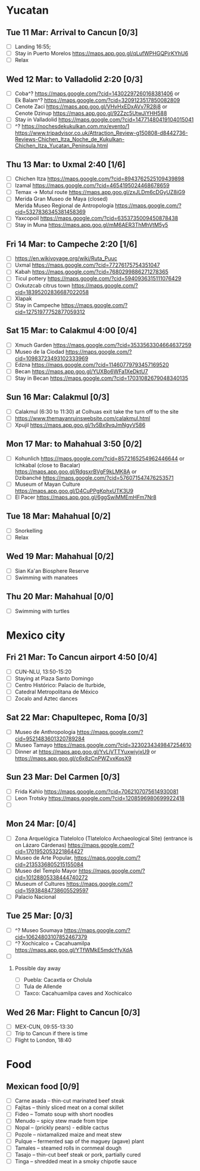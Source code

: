 #+TITLE: 
#+AUTHOR: 
#+DATE: 
#+OPTIONS: toc:nil H:2
#+LATEX_HEADER: \usepackage{tikzsymbols}

#+LATEX_HEADER: \usepackage{CJKutf8}
#+LATEX_HEADER: \newcommand{\ZH}[1]{\begin{CJK}{UTF8}{gbsn}\large #1\end{CJK}}
# +LATEX_HEADER: \newcommand{\ZHT}[1]{\begin{CJK}{UTF8}{bsmi}#1\end{CJK}}

* Yucatan
** Tue 11 Mar: Arrival to Cancun [0/3]
 + [ ] Landing 16:55;
 + [ ] Stay in Puerto Morelos https://maps.app.goo.gl/qLufWPHGQPjrKYhU6
 + [ ] Relax \Laughey[1.4]

** Wed 12 Mar: to Valladolid 2:20 [0/3]
 + [ ] Coba^? https://maps.google.com/?cid=14302297260168381406 or\\
       Ek Balam^? https://maps.google.com/?cid=3209123517850082809
 + [ ] Cenote Zaci https://maps.app.goo.gl/VHvHxEDxAVv7R28j8 or \\
       Cenote Dzinup https://maps.app.goo.gl/92Zzc5UtwJiYHH588
 + [ ] Stay in Valladolid https://maps.google.com/?cid=14771480419104015041
 + [ ] ^? https://nochesdekukulkan.com.mx/evento/1 \\
   https://www.tripadvisor.co.uk/Attraction_Review-g150808-d8442736-Reviews-Chichen_Itza_Noche_de_Kukulkan-Chichen_Itza_Yucatan_Peninsula.html
   
** Thu 13 Mar: to Uxmal 2:40 [1/6]
 + [ ] Chichen Itza https://maps.google.com/?cid=8943762525109439898
 + [ ] Izamal https://maps.google.com/?cid=4654195024468678659
 + [ ] Temax \to Motul route https://maps.app.goo.gl/zxJLDm6cDGyUZ8iG9
 + [ ] Merida Gran Museo de Maya (closed)\\
       Merida Museo Regional de Antropología https://maps.google.com/?cid=5327836345381458369
 + [ ] Yaxcopoil https://maps.google.com/?cid=6353735009450878438
 + [ ] Stay in Muna https://maps.app.goo.gl/mM6AER3ThMhVtM5y5

** Fri 14 Mar: to Campeche 2:20  [1/6]
 + [ ] https://en.wikivoyage.org/wiki/Ruta_Puuc
 + [ ] Uxmal https://maps.google.com/?cid=77276175754351047
 + [ ] Kabah https://maps.google.com/?cid=7680299886271278365
 + [ ] Ticul pottery https://maps.google.com/?cid=5940936315111076429
 + [ ] Oxkutzcab citrus town https://maps.google.com/?cid=18395202836687022058
 + [ ] Xlapak
 + [ ] Stay in Campeche https://maps.google.com/?cid=12751977752877059312

** Sat 15 Mar: to Calakmul 4:00 [0/4]
 + [ ] Xmuch Garden https://maps.google.com/?cid=3533563304664637259
 + [ ] Museo de la Ciodad https://maps.google.com/?cid=10983723493102333969
 + [ ] Edzna https://maps.google.com/?cid=11460779793457169520
 + [ ] Becan https://maps.app.goo.gl/YUXBo6WFa1XeDktU7
 + [ ] Stay in Becan https://maps.google.com/?cid=17031082679048340135

** Sun 16 Mar:  Calakmul [0/3]
 + [ ] Calakmul (6:30 to 11:30) at Colhuas exit take the turn off to the site
 + [ ] https://www.themayanruinswebsite.com/calakmul.html
 + [ ] Xpujil https://maps.app.goo.gl/1v5Bx9vqJmNgyV586

** Mon 17 Mar: to Mahahual 3:50 [0/2]
 + [ ] Kohunlich https://maps.google.com/?cid=8572165254962446644 or \\
       Ichkabal (close to Bacalar) https://maps.app.goo.gl/RdgsxrBVgF9kLMK8A or \\
       Dzibanché https://maps.google.com/?cid=576071547476253571
 + [ ] Museum of Mayan Culture https://maps.app.goo.gl/D4CuPPgKphxUTK3U9
 + [ ] El Pacer https://maps.app.goo.gl/6ggSwiMMEmHFm7Nr8
   
** Tue 18 Mar: Mahahual [0/2]
 + [ ] Snorkelling
 + [ ] Relax \Laughey[1.4]

** Wed 19 Mar: Mahahual [0/2]
 + [ ] Sian Ka'an Biosphere Reserve
 + [ ] Swimming with manatees

** Thu 20 Mar: Mahahual [0/0]
 + [ ] Swimming with turtles

* Mexico city
** Fri 21 Mar: To Cancun airport 4:50 [0/4]
 + [ ] CUN-NLU, 13:50-15:20
 + [ ] Staying at Plaza Santo Domingo
 + [ ] Centro Histórico: Palacio de Iturbide,
 + [ ] Catedral Metropolitana de México
 + [ ] Zocalo and Aztec dances

** Sat 22 Mar: Chapultepec, Roma [0/3]
 + [ ] Museo de Anthropologia https://maps.google.com/?cid=9521483601320789284
 + [ ] Museo Tamayo https://maps.google.com/?cid=3230234349847254610
 + [ ] Dinner at https://maps.app.goo.gl/YvLjVTTYuxwiyjxU9 or https://maps.app.goo.gl/c6x8zCnPWZvxKqsX9

** Sun 23 Mar: Del Carmen [0/3]
 + [ ] Frida Kahlo https://maps.google.com/?cid=7062107075614930081
 + [ ] Leon Trotsky https://maps.google.com/?cid=1208596980699922418
 + [ ] 

** Mon 24 Mar:  [0/4]
 + [ ] Zona Arquelógica Tlatelolco (Tlatelolco Archaeological Site) (entrance is on Lázaro Cárdenas) https://maps.google.com/?cid=1701952053221864427
 + [ ] Museo de Arte Popular, https://maps.google.com/?cid=2135336805215155084
 + [ ] Museo del Templo Mayor https://maps.google.com/?cid=10128805338444740272
 + [ ] Museum of Cultures https://maps.google.com/?cid=15938484738605529597
 + [ ] Palacio Nacional

** Tue 25 Mar: [0/3]
 + [ ] ^? Museo Soumaya https://maps.google.com/?cid=10624803107852467379
 + [ ] ^? Xochicalco + Cacahuamilpa https://maps.app.goo.gl/YTfWMkE5mdcYfyXdA 
 + [ ] 

*** Possible day away
 + [ ] Puebla: Cacaxtla or Cholula
 + [ ] Tula de Allende
 + [ ] Taxco: Cacahuamilpa caves and Xochicalco

** Wed 26 Mar: Flight to Cancun [0/3]
 + [ ] MEX-CUN, 09:55-13:30
 + [ ] Trip to Cancun if there is time
 + [ ] Flight to London, 18:40

* Food
** Mexican food [0/9]
    + [ ] Carne asada -- thin-cut marinated beef steak
    + [ ] Fajitas -- thinly sliced meat on a comal skillet
    + [ ] Fideo -- Tomato soup with short noodles
    + [ ] Menudo -- spicy stew made from tripe
    + [ ] Nopal -- (prickly pears) - edible cactus
    + [ ] Pozole -- nixtamalized maize and meat stew
    + [ ] Pulque -- fermented sap of the maguey (agave) plant
    + [ ] Tamales -- steamed rolls in cornmeal dough
    + [ ] Tasajo -- thin-cut beef steak or pork, partially cured
    + [ ] Tinga -- shredded meat in a smoky chipotle sauce

